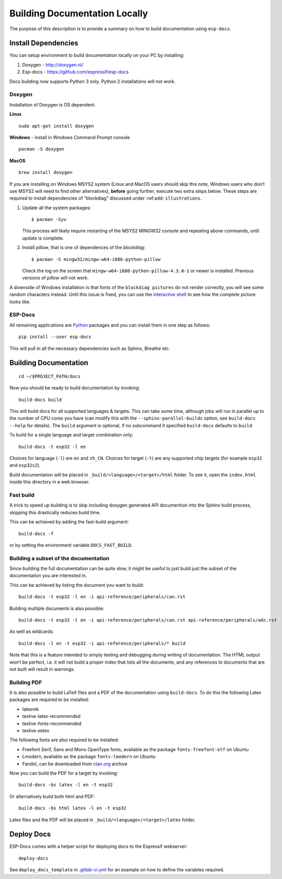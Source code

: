 Building Documentation Locally
==============================

The purpose of this description is to provide a summary on how to build documentation using ``esp-docs``.

Install Dependencies
--------------------

You can setup environment to build documentation locally on your PC by installing:

1. Doxygen - http://doxygen.nl/
2. Esp-docs - https://github.com/espressif/esp-docs

Docs building now supports Python 3 only. Python 2 installations will not work.

Doxygen
^^^^^^^

Installation of Doxygen is OS dependent:

**Linux**

::

   sudo apt-get install doxygen

**Windows** - install in Windows Command Prompt console

::

   pacman -S doxygen

**MacOS**

::

   brew install doxygen

If you are installing on Windows MSYS2 system (Linux and MacOS users should skip this note, Windows users who don’t use MSYS2 will need to find other alternatives), **before** going further, execute two extra steps below. These steps are required to install dependencies of “blockdiag” discussed under :ref:``add-illustrations``.

1. Update all the system packages:

   ::

      $ pacman -Syu

   This process will likely require restarting of the MSYS2 MINGW32 console and repeating above commands, until update is complete.

2. Install *pillow*, that is one of dependences of the *blockdiag*:

   ::

      $ pacman -S mingw32/mingw-w64-i686-python-pillow

   Check the log on the screen that ``mingw-w64-i686-python-pillow-4.3.0-1`` or newer is installed. Previous versions of *pillow* will not work.

A downside of Windows installation is that fonts of the ``blockdiag pictures`` do not render correctly, you will see some random characters instead. Until this issue is fixed, you can use the `interactive shell <http://interactive.blockdiag.com/?compression=deflate&src=eJxlUMFOwzAMvecrrO3aITYQQirlAIIzEseJQ5q4TUSIq8TVGIh_J2m7jbKc7Ge_5_dSO1Lv2soWvoVYgieNoMh7VGzJR9FJtugZ7lYQ0UcKEbYNOY36rRQHZHUPT68vV5tceGLbWCUzPfeaFFMoBZzecVc56vWwJFnWMmJ59CCZg617xpOFbTSyw0pmvT_HJ7hxtFNGBr6wvuu5SCkchcrZ1vAeXZomznh5YgTqfcpR02cBO6vZVDeXBRjMjKEcFRbLh8f18-Z2UUBDnqP9wmp9ncRmSSfND2ldGo2h_zse407g0Mxc1q7HzJ3-4jzYYTJjtQH3iSV-fgFzx50J>`__ to see how the complete picture looks like.

ESP-Docs
^^^^^^^^

All remaining applications are `Python <https://www.python.org/>`__ packages and you can install them in one step as follows:

::

   pip install --user esp-docs

This will pull in all the necessary dependencies such as Sphinx, Breathe etc.

.. _building-documentation-1:

Building Documentation
----------------------

::

   cd ~/$PROJECT_PATH/docs

Now you should be ready to build documentation by invoking:

::

   build-docs build

This will build docs for all supported languages & targets. This can take some time, although jobs will run in parallel up to the number of CPU cores you have (can modify this with the ``--sphinx-parallel-builds`` option, see ``build-docs --help`` for details). The ``build`` argument is optional, if no subcommand it specified ``build-docs`` defaults to ``build``

To build for a single language and target combination only:

::

   build-docs -t esp32 -l en

Choices for language (``-l``) are ``en`` and ``zh_CN``. Choices for target (``-t``) are any supported chip targets (for example ``esp32`` and ``esp32s2``).

Build documentation will be placed in ``_build/<language>/<target>/html`` folder. To see it, open the ``index.html`` inside this directory in a web browser.

Fast build
^^^^^^^^^^

A trick to speed up building is to skip including doxygen generated API documention into the Sphinx build process, skipping this drastically reduces build time.

This can be achieved by adding the fast-build argument:

::

   build-docs -f

or by setting the environment variable ``DOCS_FAST_BUILD``.

Building a subset of the documentation
^^^^^^^^^^^^^^^^^^^^^^^^^^^^^^^^^^^^^^

Since building the full documentation can be quite slow, it might be useful to just build just the subset of the documentation you are interested in.

This can be achieved by listing the document you want to build:

::

   build-docs -t esp32 -l en -i api-reference/peripherals/can.rst

Building multiple documents is also possible:

::

   build-docs -t esp32 -l en -i api-reference/peripherals/can.rst api-reference/peripherals/adc.rst

As well as wildcards:

::

   build-docs -l en -t esp32 -i api-reference/peripherals/* build

Note that this is a feature intended to simply testing and debugging during writing of documentation. The HTML output won’t be perfect, i.e. it will not build a proper index that lists all the documents, and any references to documents that are not built will result in warnings.

Building PDF
^^^^^^^^^^^^

It is also possible to build LaTeX files and a PDF of the documentation using ``build-docs``. To do this the following Latex packages are required to be installed:

-  latexmk
-  texlive-latex-recommended
-  texlive-fonts-recommended
-  texlive-xetex

The following fonts are also required to be installed:

-  Freefont Serif, Sans and Mono OpenType fonts, available as the package ``fonts-freefont-otf`` on Ubuntu
-  Lmodern, available as the package ``fonts-lmodern`` on Ubuntu
-  Fandol, can be downloaded from `ctan.org <https://ctan.org/tex-archive/fonts/fandol>`__ archive

Now you can build the PDF for a target by invoking:

::

   build-docs -bs latex -l en -t esp32

Or alternatively build both html and PDF:

::

   build-docs -bs html latex -l en -t esp32

Latex files and the PDF will be placed in ``_build/<language>/<target>/latex`` folder.

Deploy Docs
-----------

ESP-Docs comes with a helper script for deploying docs to the Espressif webserver:

::

   deploy-docs

See ``deploy_docs_template`` in `.gitlab-ci.yml <../.gitlab-ci.yml>`__ for an example on how to define the variables required.
